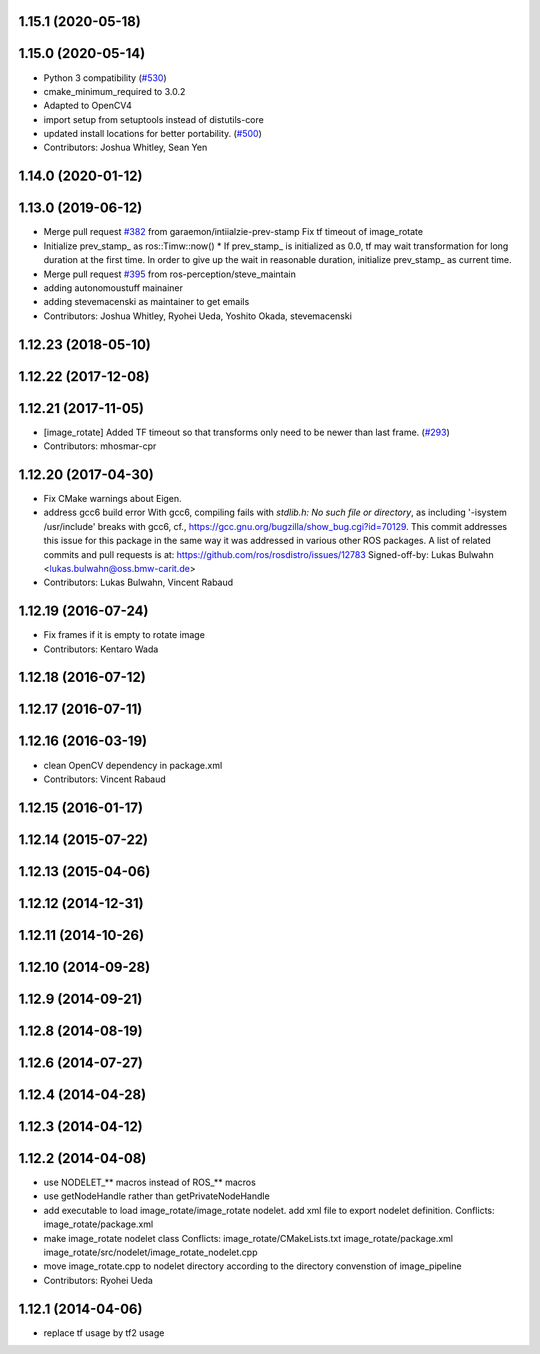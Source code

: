 1.15.1 (2020-05-18)
-------------------

1.15.0 (2020-05-14)
-------------------
* Python 3 compatibility (`#530 <https://github.com/ros-perception/image_pipeline/issues/530>`_)
* cmake_minimum_required to 3.0.2
* Adapted to OpenCV4
* import setup from setuptools instead of distutils-core
* updated install locations for better portability. (`#500 <https://github.com/ros-perception/image_pipeline/issues/500>`_)
* Contributors: Joshua Whitley, Sean Yen

1.14.0 (2020-01-12)
-------------------

1.13.0 (2019-06-12)
-------------------
* Merge pull request `#382 <https://github.com/ros-perception/image_pipeline/issues/382>`_ from garaemon/intiialzie-prev-stamp
  Fix tf timeout of image_rotate
* Initialize prev_stamp\_ as ros::Timw::now()
  * If prev_stamp\_ is initialized as 0.0, tf may wait transformation for
  long duration at the first time. In order to give up the wait in
  reasonable duration, initialize prev_stamp\_ as current time.
* Merge pull request `#395 <https://github.com/ros-perception/image_pipeline/issues/395>`_ from ros-perception/steve_maintain
* adding autonomoustuff mainainer
* adding stevemacenski as maintainer to get emails
* Contributors: Joshua Whitley, Ryohei Ueda, Yoshito Okada, stevemacenski

1.12.23 (2018-05-10)
--------------------

1.12.22 (2017-12-08)
--------------------

1.12.21 (2017-11-05)
--------------------
* [image_rotate] Added TF timeout so that transforms only need to be newer than last frame. (`#293 <https://github.com/ros-perception/image_pipeline/issues/293>`_)
* Contributors: mhosmar-cpr

1.12.20 (2017-04-30)
--------------------
* Fix CMake warnings about Eigen.
* address gcc6 build error
  With gcc6, compiling fails with `stdlib.h: No such file or directory`,
  as including '-isystem /usr/include' breaks with gcc6, cf.,
  https://gcc.gnu.org/bugzilla/show_bug.cgi?id=70129.
  This commit addresses this issue for this package in the same way
  it was addressed in various other ROS packages. A list of related
  commits and pull requests is at:
  https://github.com/ros/rosdistro/issues/12783
  Signed-off-by: Lukas Bulwahn <lukas.bulwahn@oss.bmw-carit.de>
* Contributors: Lukas Bulwahn, Vincent Rabaud

1.12.19 (2016-07-24)
--------------------
* Fix frames if it is empty to rotate image
* Contributors: Kentaro Wada

1.12.18 (2016-07-12)
--------------------

1.12.17 (2016-07-11)
--------------------

1.12.16 (2016-03-19)
--------------------
* clean OpenCV dependency in package.xml
* Contributors: Vincent Rabaud

1.12.15 (2016-01-17)
--------------------

1.12.14 (2015-07-22)
--------------------

1.12.13 (2015-04-06)
--------------------

1.12.12 (2014-12-31)
--------------------

1.12.11 (2014-10-26)
--------------------

1.12.10 (2014-09-28)
--------------------

1.12.9 (2014-09-21)
-------------------

1.12.8 (2014-08-19)
-------------------

1.12.6 (2014-07-27)
-------------------

1.12.4 (2014-04-28)
-------------------

1.12.3 (2014-04-12)
-------------------

1.12.2 (2014-04-08)
-------------------
* use NODELET_** macros instead of ROS_** macros
* use getNodeHandle rather than getPrivateNodeHandle
* add executable to load image_rotate/image_rotate nodelet.
  add xml file to export nodelet definition.
  Conflicts:
  image_rotate/package.xml
* make image_rotate nodelet class
  Conflicts:
  image_rotate/CMakeLists.txt
  image_rotate/package.xml
  image_rotate/src/nodelet/image_rotate_nodelet.cpp
* move image_rotate.cpp to nodelet directory according to the directory convenstion of image_pipeline
* Contributors: Ryohei Ueda

1.12.1 (2014-04-06)
-------------------
* replace tf usage by tf2 usage
